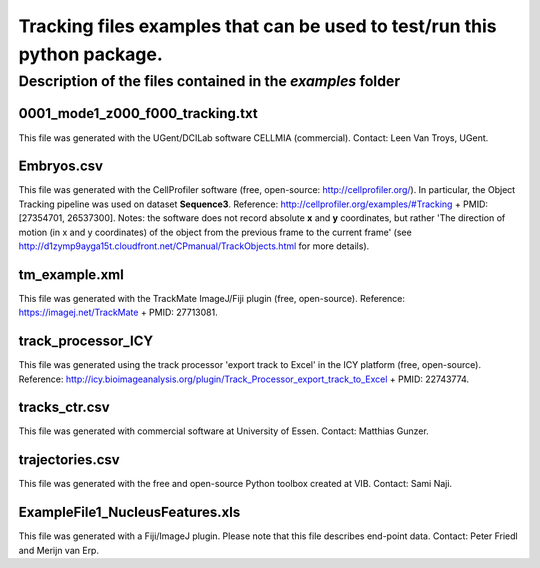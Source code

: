 Tracking files examples that can be used to test/run this python package.
**************************************************************************

Description of the files contained in the *examples* folder
------------------------------------------------------------


0001_mode1_z000_f000_tracking.txt
+++++++++++++++++++++++++++++++++
This file was generated with the UGent/DCILab software CELLMIA (commercial).
Contact: Leen Van Troys, UGent.

Embryos.csv
+++++++++++++++++++++++++++++++++
This file was generated with the CellProfiler software (free, open-source: http://cellprofiler.org/).
In particular, the Object Tracking pipeline was used on dataset **Sequence3**.
Reference: http://cellprofiler.org/examples/#Tracking + PMID: [27354701, 26537300].
Notes: the software does not record absolute **x** and **y** coordinates, but rather 'The direction of motion (in x and y coordinates) of the object from the previous frame to the current frame' (see http://d1zymp9ayga15t.cloudfront.net/CPmanual/TrackObjects.html for more details).

tm_example.xml
+++++++++++++++++++++++++++++++++
This file was generated with the TrackMate ImageJ/Fiji plugin (free, open-source). Reference: https://imagej.net/TrackMate + PMID: 27713081.

track_processor_ICY
+++++++++++++++++++++++++++++++++
This file was generated using the track processor 'export track to Excel' in the ICY platform (free, open-source).
Reference: http://icy.bioimageanalysis.org/plugin/Track_Processor_export_track_to_Excel + PMID: 22743774.

tracks_ctr.csv
+++++++++++++++++++++++++++++++++
This file was generated with commercial software at University of Essen. Contact: Matthias Gunzer.

trajectories.csv
+++++++++++++++++++++++++++++++++
This file was generated with the free and open-source Python toolbox created at VIB. Contact: Sami Naji.

ExampleFile1_NucleusFeatures.xls
++++++++++++++++++++++++++++++++
This file was generated with a Fiji/ImageJ plugin. Please note that this file describes end-point data. Contact: Peter Friedl and Merijn van Erp.
